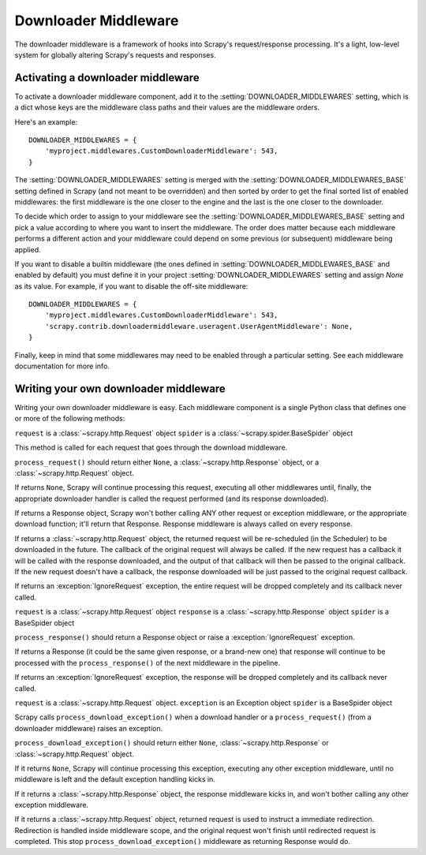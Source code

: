 .. _topics-downloader-middleware:

=====================
Downloader Middleware
=====================

The downloader middleware is a framework of hooks into Scrapy's
request/response processing.  It's a light, low-level system for globally
altering Scrapy's requests and responses.

.. _topics-downloader-middleware-setting:

Activating a downloader middleware
==================================

To activate a downloader middleware component, add it to the
:setting:`DOWNLOADER_MIDDLEWARES` setting, which is a dict whose keys are the
middleware class paths and their values are the middleware orders.

Here's an example::

    DOWNLOADER_MIDDLEWARES = {
        'myproject.middlewares.CustomDownloaderMiddleware': 543,
    }

The :setting:`DOWNLOADER_MIDDLEWARES` setting is merged with the
:setting:`DOWNLOADER_MIDDLEWARES_BASE` setting defined in Scrapy (and not meant to
be overridden) and then sorted by order to get the final sorted list of enabled
middlewares: the first middleware is the one closer to the engine and the last
is the one closer to the downloader.

To decide which order to assign to your middleware see the
:setting:`DOWNLOADER_MIDDLEWARES_BASE` setting and pick a value according to
where you want to insert the middleware. The order does matter because each
middleware performs a different action and your middleware could depend on some
previous (or subsequent) middleware being applied.

If you want to disable a builtin middleware (the ones defined in
:setting:`DOWNLOADER_MIDDLEWARES_BASE` and enabled by default) you must define it
in your project :setting:`DOWNLOADER_MIDDLEWARES` setting and assign `None`
as its value.  For example, if you want to disable the off-site middleware::

    DOWNLOADER_MIDDLEWARES = {
        'myproject.middlewares.CustomDownloaderMiddleware': 543,
        'scrapy.contrib.downloadermiddleware.useragent.UserAgentMiddleware': None,
    }

Finally, keep in mind that some middlewares may need to be enabled through a
particular setting. See each middleware documentation for more info.

Writing your own downloader middleware
======================================

Writing your own downloader middleware is easy. Each middleware component is a
single Python class that defines one or more of the following methods:


.. method:: process_request(request, spider)

``request`` is a :class:`~scrapy.http.Request` object
``spider`` is a :class:`~scrapy.spider.BaseSpider` object

This method is called for each request that goes through the download
middleware.

``process_request()`` should return either ``None``, a
:class:`~scrapy.http.Response` object, or a :class:`~scrapy.http.Request`
object.

If returns ``None``, Scrapy will continue processing this request, executing all
other middlewares until, finally, the appropriate downloader handler is called
the request performed (and its response downloaded).

If returns a Response object, Scrapy won't bother calling ANY other request or
exception middleware, or the appropriate download function; it'll return that
Response. Response middleware is always called on every response.

If returns a :class:`~scrapy.http.Request` object, the returned request will be
re-scheduled (in the Scheduler) to be downloaded in the future. The callback of
the original request will always be called. If the new request has a callback
it will be called with the response downloaded, and the output of that callback
will then be passed to the original callback. If the new request doesn't have a
callback, the response downloaded will be just passed to the original request
callback.

If returns an :exception:`IgnoreRequest` exception, the entire request will be
dropped completely and its callback never called.


.. method:: process_response(request, response, spider)

``request`` is a :class:`~scrapy.http.Request` object
``response`` is a :class:`~scrapy.http.Response` object
``spider`` is a BaseSpider object

``process_response()`` should return a Response object or raise a
:exception:`IgnoreRequest` exception. 

If returns a Response (it could be the same given response, or a brand-new one)
that response will continue to be processed with the ``process_response()`` of
the next middleware in the pipeline.

If returns an :exception:`IgnoreRequest` exception, the response will be
dropped completely and its callback never called.

.. method:: process_download_exception(request, exception, spider)

``request`` is a :class:`~scrapy.http.Request` object.
``exception`` is an Exception object
``spider`` is a BaseSpider object

Scrapy calls ``process_download_exception()`` when a download handler or a
``process_request()`` (from a downloader middleware) raises an exception.

``process_download_exception()`` should return either ``None``,
:class:`~scrapy.http.Response` or :class:`~scrapy.http.Request` object.

If it returns ``None``, Scrapy will continue processing this exception,
executing any other exception middleware, until no middleware is left and
the default exception handling kicks in.

If it returns a :class:`~scrapy.http.Response` object, the response middleware
kicks in, and won't bother calling any other exception middleware.

If it returns a :class:`~scrapy.http.Request` object, returned request is used
to instruct a immediate redirection. Redirection is handled inside middleware
scope, and the original request won't finish until redirected request is
completed. This stop ``process_download_exception()`` middleware as returning Response
would do.

